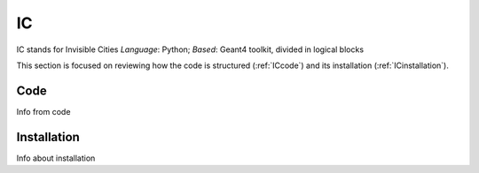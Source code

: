 IC
=====

IC stands for Invisible Cities
*Language*: Python; *Based*: Geant4 toolkit, divided in logical blocks

This section is focused on reviewing how the code is structured (:ref:`ICcode`)
and its installation (:ref:`ICinstallation`).

.. _ICcode:

Code
------------

Info from code

.. _ICinstallation:

Installation
------------

Info about installation
